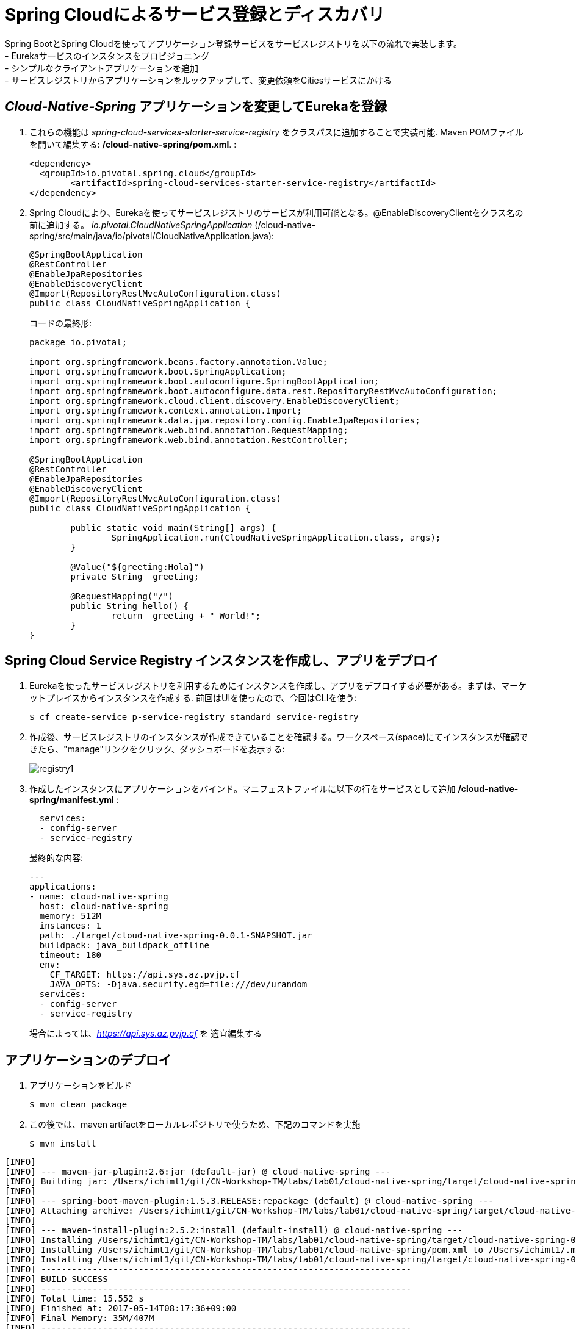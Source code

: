 = Spring Cloudによるサービス登録とディスカバリ

Spring BootとSpring Cloudを使ってアプリケーション登録サービスをサービスレジストリを以下の流れで実装します。 +
- Eurekaサービスのインスタンスをプロビジョニング +
- シンプルなクライアントアプリケーションを追加 +
- サービスレジストリからアプリケーションをルックアップして、変更依頼をCitiesサービスにかける

== _Cloud-Native-Spring_ アプリケーションを変更してEurekaを登録

. これらの機能は _spring-cloud-services-starter-service-registry_ をクラスパスに追加することで実装可能. Maven POMファイルを開いて編集する: */cloud-native-spring/pom.xml*. :
+
[source, xml]
---------------------------------------------------------------------
<dependency>
  <groupId>io.pivotal.spring.cloud</groupId>
	<artifactId>spring-cloud-services-starter-service-registry</artifactId>
</dependency>
---------------------------------------------------------------------
+

. Spring Cloudにより、Eurekaを使ってサービスレジストリのサービスが利用可能となる。@EnableDiscoveryClientをクラス名の前に追加する。
 _io.pivotal.CloudNativeSpringApplication_ (/cloud-native-spring/src/main/java/io/pivotal/CloudNativeApplication.java):
+
[source, java, numbered]
---------------------------------------------------------------------
@SpringBootApplication
@RestController
@EnableJpaRepositories
@EnableDiscoveryClient
@Import(RepositoryRestMvcAutoConfiguration.class)
public class CloudNativeSpringApplication {
---------------------------------------------------------------------
+
コードの最終形:
+
[source,java,numbered]
---------------------------------------------------------------------
package io.pivotal;

import org.springframework.beans.factory.annotation.Value;
import org.springframework.boot.SpringApplication;
import org.springframework.boot.autoconfigure.SpringBootApplication;
import org.springframework.boot.autoconfigure.data.rest.RepositoryRestMvcAutoConfiguration;
import org.springframework.cloud.client.discovery.EnableDiscoveryClient;
import org.springframework.context.annotation.Import;
import org.springframework.data.jpa.repository.config.EnableJpaRepositories;
import org.springframework.web.bind.annotation.RequestMapping;
import org.springframework.web.bind.annotation.RestController;

@SpringBootApplication
@RestController
@EnableJpaRepositories
@EnableDiscoveryClient
@Import(RepositoryRestMvcAutoConfiguration.class)
public class CloudNativeSpringApplication {

	public static void main(String[] args) {
		SpringApplication.run(CloudNativeSpringApplication.class, args);
	}

	@Value("${greeting:Hola}")
	private String _greeting;

	@RequestMapping("/")
	public String hello() {
		return _greeting + " World!";
	}
}
---------------------------------------------------------------------

== Spring Cloud Service Registry インスタンスを作成し、アプリをデプロイ

. Eurekaを使ったサービスレジストリを利用するためにインスタンスを作成し、アプリをデプロイする必要がある。まずは、マーケットプレイスからインスタンスを作成する.  前回はUIを使ったので、今回はCLIを使う:
+
[source,bash]
---------------------------------------------------------------------
$ cf create-service p-service-registry standard service-registry
---------------------------------------------------------------------

. 作成後、サービスレジストリのインスタンスが作成できていることを確認する。ワークスペース(space)にてインスタンスが確認できたら、"manage"リンクをクリック、ダッシュボードを表示する:
+
image::images/registry1.jpg[]

. 作成したインスタンスにアプリケーションをバインド。マニフェストファイルに以下の行をサービスとして追加 */cloud-native-spring/manifest.yml* :
+
[source, yml]
---------------------------------------------------------------------
  services:
  - config-server
  - service-registry
---------------------------------------------------------------------
+
最終的な内容:
+
[source, yml]
---------------------------------------------------------------------
---
applications:
- name: cloud-native-spring
  host: cloud-native-spring
  memory: 512M
  instances: 1
  path: ./target/cloud-native-spring-0.0.1-SNAPSHOT.jar
  buildpack: java_buildpack_offline
  timeout: 180
  env:
    CF_TARGET: https://api.sys.az.pvjp.cf
    JAVA_OPTS: -Djava.security.egd=file:///dev/urandom
  services:
  - config-server
  - service-registry
---------------------------------------------------------------------
+
場合によっては、_https://api.sys.az.pvjp.cf_ を 適宜編集する

== アプリケーションのデプロイ

. アプリケーションをビルド
+
[source,bash]
---------------------------------------------------------------------
$ mvn clean package
---------------------------------------------------------------------

. この後では、maven artifactをローカルレポジトリで使うため、下記のコマンドを実施
+
[source,bash]
---------------------------------------------------------------------
$ mvn install
---------------------------------------------------------------------

```
[INFO]
[INFO] --- maven-jar-plugin:2.6:jar (default-jar) @ cloud-native-spring ---
[INFO] Building jar: /Users/ichimt1/git/CN-Workshop-TM/labs/lab01/cloud-native-spring/target/cloud-native-spring-0.0.1-SNAPSHOT.jar
[INFO]
[INFO] --- spring-boot-maven-plugin:1.5.3.RELEASE:repackage (default) @ cloud-native-spring ---
[INFO] Attaching archive: /Users/ichimt1/git/CN-Workshop-TM/labs/lab01/cloud-native-spring/target/cloud-native-spring-0.0.1-SNAPSHOT-exec.jar, with classifier: exec
[INFO]
[INFO] --- maven-install-plugin:2.5.2:install (default-install) @ cloud-native-spring ---
[INFO] Installing /Users/ichimt1/git/CN-Workshop-TM/labs/lab01/cloud-native-spring/target/cloud-native-spring-0.0.1-SNAPSHOT.jar to /Users/ichimt1/.m2/repository/io/pivotal/cloud-native-spring/0.0.1-SNAPSHOT/cloud-native-spring-0.0.1-SNAPSHOT.jar
[INFO] Installing /Users/ichimt1/git/CN-Workshop-TM/labs/lab01/cloud-native-spring/pom.xml to /Users/ichimt1/.m2/repository/io/pivotal/cloud-native-spring/0.0.1-SNAPSHOT/cloud-native-spring-0.0.1-SNAPSHOT.pom
[INFO] Installing /Users/ichimt1/git/CN-Workshop-TM/labs/lab01/cloud-native-spring/target/cloud-native-spring-0.0.1-SNAPSHOT-exec.jar to /Users/ichimt1/.m2/repository/io/pivotal/cloud-native-spring/0.0.1-SNAPSHOT/cloud-native-spring-0.0.1-SNAPSHOT-exec.jar
[INFO] ------------------------------------------------------------------------
[INFO] BUILD SUCCESS
[INFO] ------------------------------------------------------------------------
[INFO] Total time: 15.552 s
[INFO] Finished at: 2017-05-14T08:17:36+09:00
[INFO] Final Memory: 35M/407M
[INFO] ------------------------------------------------------------------------

```

. Push application into Cloud Foundry
+
[source,bash]
---------------------------------------------------------------------
$ cf push -f manifest.yml
---------------------------------------------------------------------

. pushの結果として得られるURLは変更されないもののService Registry dashboard を確認すると、cloud-native-springが登録されていることがわかる:
+
image::images/registry2.jpg[]

. 次にシンプルなUIアプリケーションを作成する。サービスレジストリを使って以前作成したCities RESTサービスを検索して接続する

== 新しいSpring Boot Projectの作成

. https://start.spring.ioに移動

. Maven Project、Spring Boot 1.5.3.を選択

. *Project metadata* フィールドを以下のように編集:
+
Group:: +io.pivotal+
Artifact:: +cloud-native-spring-ui+

. In the dependencies section, add the following:
+
*Vaadin*, *Actuator*, *Feign*

. _Generate Project_ ボタンをクリック。zipファイルがダウンロードされる。

. ダウンロードしたファイルを *CN-Workshop-TM/labs/lab05/cloud-native-spring-ui* に配置
+
ダウンロード構成は以下のとおり:
+
[source, bash]
---------------------------------------------------------------------
CN-Workshop-TM:
├── labs
│   ├── lab01
│   │   ├── cloud-native-spring
│   ├── lab05
│   │   ├── cloud-native-spring-ui
---------------------------------------------------------------------

. pom.xmlを編集

. Spring Cloud dependency managementを追加するため、Maven POM ファイル: */cloud-native-spring-ui/pom.xml* を編集:
+
[source, xml]
---------------------------------------------------------------------
<dependencyManagement>
	<dependencies>
		<dependency>
			<groupId>io.pivotal.spring.cloud</groupId>
			<artifactId>spring-cloud-services-dependencies</artifactId>
			<version>1.3.1.RELEASE</version>
			<type>pom</type>
			<scope>import</scope>
		</dependency>
		<dependency>
			<groupId>org.springframework.cloud</groupId>
			<artifactId>spring-cloud-dependencies</artifactId>
			<version>Camden.SR4</version>
			<type>pom</type>
			<scope>import</scope>
		</dependency>
	</dependencies>
</dependencyManagement>
---------------------------------------------------------------------
```
dependencyManagement自体はすでに作成されていると思われるので、dependenciesの部分を追加
spring-cloud-dependencies もすでに作成されているかもしれないので、その場合はそちらを削除して、上記を残してみてください。

```
. 前回同様、サービスレジストリ _spring-cloud-services-starter-service-registry_ もクラスパスに追加:
+
[source, xml]
---------------------------------------------------------------------
<dependency>
  <groupId>io.pivotal.spring.cloud</groupId>
	<artifactId>spring-cloud-services-starter-service-registry</artifactId>
</dependency>
---------------------------------------------------------------------
+
ドメインオブジェクトも利用するので、以下のdependencyも追加:
+
[source, xml]
---------------------------------------------------------------------
<dependency>
  <groupId>io.pivotal</groupId>
	<artifactId>cloud-native-spring</artifactId>
	<version>0.0.1-SNAPSHOT</version>
</dependency>
---------------------------------------------------------------------
+
上記では、mvn installの結果を利用して、ライブラリとして読み込まれます。
+
. RESTサービスを利用するのでFeignを実装 +
- FeignによりRESTサービス関連の管理とJSONマーシャリング/アンマーシャリングをドメインオブジェクトに対して実施可能 +
- そのためのFeign Clientインターフェースを追加 +
- Feignを利用するには、Eurekaサービスレジストリから名前をルックアップするのみ +
+
. 以下のインターフェース定義をコードに実装
+
[source,java,numbered]
---------------------------------------------------------------------
  @FeignClient("https://cloud-native-spring")
  public interface CityClient {

  	@RequestMapping(method=RequestMethod.GET, value="/cities", consumes="application/hal+json")
  	Resources<City> getCities();
  }
---------------------------------------------------------------------
+
TIP: 上記のFlienClient()にて、HTTPSで指定している_cloud-native-spring_ は、application.ymlに登録した内容(spring.application.name)と同じ名前にして下さい。 +
また、アプリケーションのデプロイで確認した内容と同じであるか、UIのアプリも追加されているかも確認してください。
+
image::images/pws-service-registry.png[]
+
さらにいくつかのアノテーションも追加
+
[source,java,numbered]
---------------------------------------------------------------------
@SpringBootApplication
@EnableFeignClients
@EnableDiscoveryClient
public class CloudNativeSpringUiApplication {
---------------------------------------------------------------------
+
最終形:
+
[source,java,numbered]
---------------------------------------------------------------------
package io.pivotal;

import io.pivotal.domain.City;
import org.springframework.boot.SpringApplication;
import org.springframework.boot.autoconfigure.SpringBootApplication;
import org.springframework.cloud.client.discovery.EnableDiscoveryClient;
import org.springframework.cloud.netflix.feign.EnableFeignClients;
import org.springframework.cloud.netflix.feign.FeignClient;
import org.springframework.hateoas.Resources;
import org.springframework.web.bind.annotation.RequestMapping;
import org.springframework.web.bind.annotation.RequestMethod;

@SpringBootApplication
@EnableFeignClients
@EnableDiscoveryClient
public class CloudNativeSpringUiApplication {

	public static void main(String[] args) {
		SpringApplication.run(CloudNativeSpringUiApplication.class, args);
	}

	@FeignClient("https://cloud-native-spring")
	protected interface CityClient {

		@RequestMapping(method=RequestMethod.GET, value="/cities", consumes="application/hal+json")
		Resources<City> getCities();
	}
}

---------------------------------------------------------------------

. Vaadin UIを使ってデータレンダリングを実施 +
- VaadinによりUI作成が簡易に実施可能 (本内容ではUI作成には重点が置かれてない) +
- UIの部分においてFeignクライアントを利用 +
- _io.pivotal.AppUI_ クラスを作成し、下記コードを利用してファイルを保存 +
実装対象ファイル: /cloud-native-spring-ui/src/main/java/io/pivotal/AppUI.java

+
[source,java]
---------------------------------------------------------------------
package io.pivotal;

import com.vaadin.annotations.Theme;

import com.vaadin.server.VaadinRequest;
import com.vaadin.spring.annotation.SpringUI;
import com.vaadin.ui.Grid;
import com.vaadin.ui.UI;
import io.pivotal.domain.City;
import org.springframework.beans.factory.annotation.Autowired;

import java.util.ArrayList;
import java.util.Collection;

@SpringUI
@Theme("valo")
public class AppUI extends UI {

      private final CloudNativeSpringUiApplication.CityClient _client;
      private final Grid<City> _grid;

      @Autowired
      public AppUI(CloudNativeSpringUiApplication.CityClient client) {
          _client = client;
          _grid = new Grid<>(City.class);
      }

      @Override
      protected void init(VaadinRequest request) {
          setContent(_grid);
          _grid.setWidth(100, Unit.PERCENTAGE);
          _grid.setHeight(100, Unit.PERCENTAGE);
          Collection<City> collection = new ArrayList<>();
          _client.getCities().forEach(collection::add);
          _grid.setItems(collection);
      }
}
---------------------------------------------------------------------
. アプリケーションの名前を決定し、きちんとEureka(Service Registry)に登録するために、
下記をapplication.propertiesに記載: +
対象ファイル: */cloud-native-spring-ui/src/main/resources/application.properties*
+
[source, yaml]
---------------------------------------------------------------------
spring.application.name=cloud-native-spring-ui
---------------------------------------------------------------------
なお、application.properties (properties形式) もしくは application.yml (JSON形式)で記載の仕方が異なるので注意

== デプロイ

. アプリケーションをビルドする。テストはスキップする（二つのBoot Appがclasspathにあるため失敗するので)
+
[source,bash]
---------------------------------------------------------------------
$ mvn clean package -DskipTests
---------------------------------------------------------------------

. manifest.ymlを作成する
+
$ touch manifest.yml

. メタデータを編集
+
[source, bash]
---------------------------------------------------------------------
---
applications:
- name: cloud-native-spring-ui
  host: cloud-native-spring-ui
  memory: 1G
  instances: 1
  path: ./target/cloud-native-spring-ui-0.0.1-SNAPSHOT.jar
  buildpack: java_buildpack_offline
  timeout: 180
  env:
    TRUST_CERTS: api.sys.az.pvjp.cf
    JAVA_OPTS: -Djava.security.egd=file:///dev/urandom
  services:
  - service-registry
---------------------------------------------------------------------

. CFにpush
+
[source,bash]
---------------------------------------------------------------------
$ cf push -f manifest.yml
---------------------------------------------------------------------

. アプリケーションにアクセス。Vaadin UIが確認できる。citiesマイクロサービスから返されるテーブルリストが確認できるはず。
+
image::images/ui.jpg[]

. コマンドラインからcloud-native-springを停止する (今回作成したUIではなく)
+
[source,bash]
---------------------------------------------------------------------
$ cf stop cloud-native-spring
---------------------------------------------------------------------
. UIアプリをリフレッシュすると何がおこりますか？ あまりうれしくない結果が返っていると想います。
+
image::images/nofallback.png[]

. 次に、他のサービスの影響があった場合でも、UI自体を影響少なくする方法を見ていきます。

Lab06、最後のセッションです！

